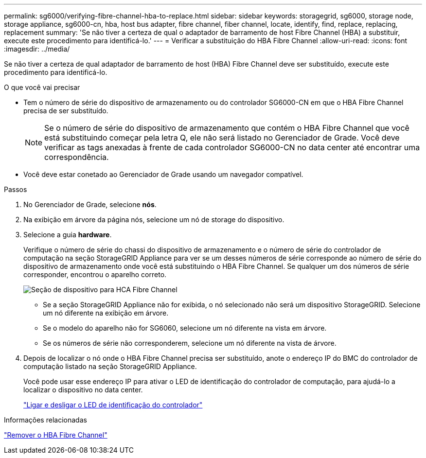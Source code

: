 ---
permalink: sg6000/verifying-fibre-channel-hba-to-replace.html 
sidebar: sidebar 
keywords: storagegrid, sg6000, storage node, storage appliance, sg6000-cn, hba, host bus adapter, fibre channel, fiber channel, locate, identify, find, replace, replacing, replacement 
summary: 'Se não tiver a certeza de qual o adaptador de barramento de host Fibre Channel (HBA) a substituir, execute este procedimento para identificá-lo.' 
---
= Verificar a substituição do HBA Fibre Channel
:allow-uri-read: 
:icons: font
:imagesdir: ../media/


[role="lead"]
Se não tiver a certeza de qual adaptador de barramento de host (HBA) Fibre Channel deve ser substituído, execute este procedimento para identificá-lo.

.O que você vai precisar
* Tem o número de série do dispositivo de armazenamento ou do controlador SG6000-CN em que o HBA Fibre Channel precisa de ser substituído.
+

NOTE: Se o número de série do dispositivo de armazenamento que contém o HBA Fibre Channel que você está substituindo começar pela letra Q, ele não será listado no Gerenciador de Grade. Você deve verificar as tags anexadas à frente de cada controlador SG6000-CN no data center até encontrar uma correspondência.

* Você deve estar conetado ao Gerenciador de Grade usando um navegador compatível.


.Passos
. No Gerenciador de Grade, selecione *nós*.
. Na exibição em árvore da página nós, selecione um nó de storage do dispositivo.
. Selecione a guia *hardware*.
+
Verifique o número de série do chassi do dispositivo de armazenamento e o número de série do controlador de computação na seção StorageGRID Appliance para ver se um desses números de série corresponde ao número de série do dispositivo de armazenamento onde você está substituindo o HBA Fibre Channel. Se qualquer um dos números de série corresponder, encontrou o aparelho correto.

+
image::../media/sg6060_sg_mgr_appliance_section_for_fibre_channel_hca.png[Seção de dispositivo para HCA Fibre Channel]

+
** Se a seção StorageGRID Appliance não for exibida, o nó selecionado não será um dispositivo StorageGRID. Selecione um nó diferente na exibição em árvore.
** Se o modelo do aparelho não for SG6060, selecione um nó diferente na vista em árvore.
** Se os números de série não corresponderem, selecione um nó diferente na vista de árvore.


. Depois de localizar o nó onde o HBA Fibre Channel precisa ser substituído, anote o endereço IP do BMC do controlador de computação listado na seção StorageGRID Appliance.
+
Você pode usar esse endereço IP para ativar o LED de identificação do controlador de computação, para ajudá-lo a localizar o dispositivo no data center.

+
link:turning-controller-identify-led-on-and-off.html["Ligar e desligar o LED de identificação do controlador"]



.Informações relacionadas
link:removing-fibre-channel-hba.html["Remover o HBA Fibre Channel"]
